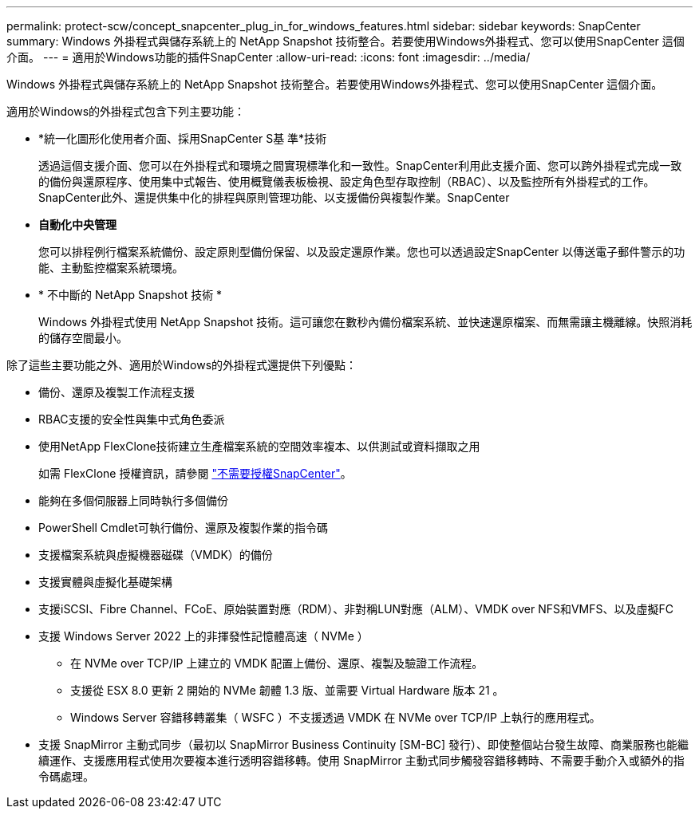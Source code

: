 ---
permalink: protect-scw/concept_snapcenter_plug_in_for_windows_features.html 
sidebar: sidebar 
keywords: SnapCenter 
summary: Windows 外掛程式與儲存系統上的 NetApp Snapshot 技術整合。若要使用Windows外掛程式、您可以使用SnapCenter 這個介面。 
---
= 適用於Windows功能的插件SnapCenter
:allow-uri-read: 
:icons: font
:imagesdir: ../media/


[role="lead"]
Windows 外掛程式與儲存系統上的 NetApp Snapshot 技術整合。若要使用Windows外掛程式、您可以使用SnapCenter 這個介面。

適用於Windows的外掛程式包含下列主要功能：

* *統一化圖形化使用者介面、採用SnapCenter S基 準*技術
+
透過這個支援介面、您可以在外掛程式和環境之間實現標準化和一致性。SnapCenter利用此支援介面、您可以跨外掛程式完成一致的備份與還原程序、使用集中式報告、使用概覽儀表板檢視、設定角色型存取控制（RBAC）、以及監控所有外掛程式的工作。SnapCenter此外、還提供集中化的排程與原則管理功能、以支援備份與複製作業。SnapCenter

* *自動化中央管理*
+
您可以排程例行檔案系統備份、設定原則型備份保留、以及設定還原作業。您也可以透過設定SnapCenter 以傳送電子郵件警示的功能、主動監控檔案系統環境。

* * 不中斷的 NetApp Snapshot 技術 *
+
Windows 外掛程式使用 NetApp Snapshot 技術。這可讓您在數秒內備份檔案系統、並快速還原檔案、而無需讓主機離線。快照消耗的儲存空間最小。



除了這些主要功能之外、適用於Windows的外掛程式還提供下列優點：

* 備份、還原及複製工作流程支援
* RBAC支援的安全性與集中式角色委派
* 使用NetApp FlexClone技術建立生產檔案系統的空間效率複本、以供測試或資料擷取之用
+
如需 FlexClone 授權資訊，請參閱 link:../install/concept_snapcenter_licenses.html["不需要授權SnapCenter"^]。

* 能夠在多個伺服器上同時執行多個備份
* PowerShell Cmdlet可執行備份、還原及複製作業的指令碼
* 支援檔案系統與虛擬機器磁碟（VMDK）的備份
* 支援實體與虛擬化基礎架構
* 支援iSCSI、Fibre Channel、FCoE、原始裝置對應（RDM）、非對稱LUN對應（ALM）、VMDK over NFS和VMFS、以及虛擬FC
* 支援 Windows Server 2022 上的非揮發性記憶體高速（ NVMe ）
+
** 在 NVMe over TCP/IP 上建立的 VMDK 配置上備份、還原、複製及驗證工作流程。
** 支援從 ESX 8.0 更新 2 開始的 NVMe 韌體 1.3 版、並需要 Virtual Hardware 版本 21 。
** Windows Server 容錯移轉叢集（ WSFC ）不支援透過 VMDK 在 NVMe over TCP/IP 上執行的應用程式。


* 支援 SnapMirror 主動式同步（最初以 SnapMirror Business Continuity [SM-BC] 發行）、即使整個站台發生故障、商業服務也能繼續運作、支援應用程式使用次要複本進行透明容錯移轉。使用 SnapMirror 主動式同步觸發容錯移轉時、不需要手動介入或額外的指令碼處理。

